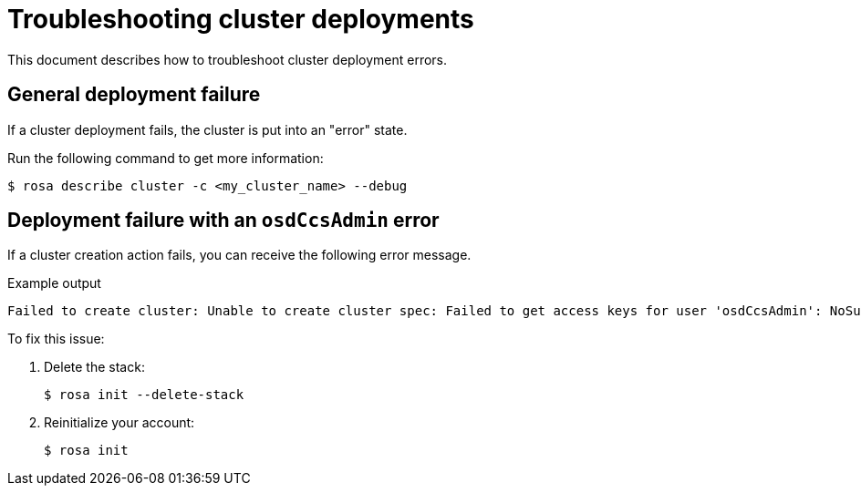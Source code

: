 [id="rosa-troubleshooting-deployment_{context}"]
= Troubleshooting cluster deployments
This document describes how to troubleshoot cluster deployment errors.

[id="rosa-troubleshooting-general-deployment-failure_{context}"]
== General deployment failure

If a cluster deployment fails, the cluster is put into an "error" state.

Run the following command to get more information:

[source,terminal]
----
$ rosa describe cluster -c <my_cluster_name> --debug
----

[id="rosa-troubleshooting-deployment-failure-osdccsadmin_{context}"]
== Deployment failure with an `osdCcsAdmin` error

If a cluster creation action fails, you can receive the following error message.

.Example output
[source,terminal]
----
Failed to create cluster: Unable to create cluster spec: Failed to get access keys for user 'osdCcsAdmin': NoSuchEntity: The user with name osdCcsAdmin cannot be found.
----

To fix this issue:

. Delete the stack:
+
[source,terminal]
----
$ rosa init --delete-stack
----

. Reinitialize your account:
+
[source,terminal]
----
$ rosa init
----

